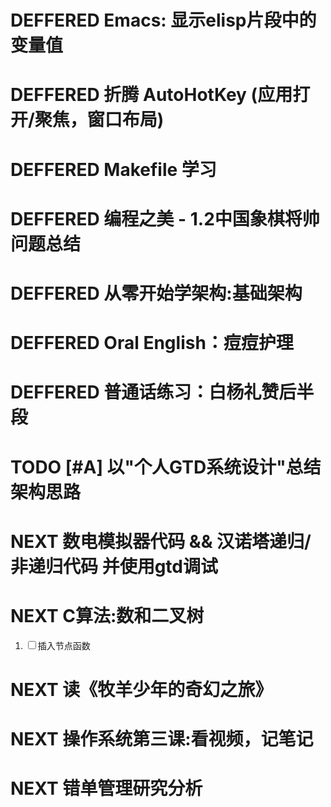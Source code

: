 #+STARTUP: fold
# 记录将来要做的事情
* DEFFERED Emacs: 显示elisp片段中的变量值
:LOGBOOK:
- State "DEFFERED"   from "DONE"       [2022-04-18 Mon 11:40]
:END:
* DEFFERED 折腾 AutoHotKey (应用打开/聚焦，窗口布局)
* DEFFERED Makefile 学习
:LOGBOOK:
- State "DEFFERED"   from "TODO"       [2022-04-18 Mon 11:40]
:END:
* DEFFERED 编程之美 - 1.2中国象棋将帅问题总结
:LOGBOOK:
- State "DEFFERED"   from "NEXT"       [2022-04-18 Mon 11:37]
CLOCK: [2022-04-14 Thu 16:10]--[2022-04-14 Thu 16:14] =>  0:04
CLOCK: [2022-04-11 Mon 16:55]--[2022-04-11 Mon 17:47] =>  0:52
:END:

* DEFFERED 从零开始学架构:基础架构
:LOGBOOK:
- State "DEFFERED"   from "NEXT"       [2022-04-14 Thu 00:13]
CLOCK: [2022-04-09 Sat 15:56]--[2022-04-09 Sat 17:07] =>  1:11
:END:

* DEFFERED Oral English：痘痘护理
DEADLINE: <2022-04-13 Wed 23:00>
:LOGBOOK:
- State "DEFFERED"   from "NEXT"       [2022-04-14 Thu 00:12]
CLOCK: [2022-04-11 Mon 22:03]--[2022-04-11 Mon 22:19] =>  0:16
- Note taken on [2022-04-11 Mon 10:37] \\
  [https://www.bilibili.com/video/BV1gK4y147wf]
:END:
* DEFFERED 普通话练习：白杨礼赞后半段
DEADLINE: <2022-04-13 Wed 22:00>
:LOGBOOK:
- State "DEFFERED"   from "DONE"       [2022-04-14 Thu 00:12]
- State "WAITING"    from "TODO"       [2022-04-14 Thu 00:12]
:END:
* TODO [#A] 以"个人GTD系统设计"总结架构思路
* NEXT 数电模拟器代码 && 汉诺塔递归/非递归代码 并使用gtd调试
:LOGBOOK:
CLOCK: [2022-04-19 Tue 12:26]--[2022-04-19 Tue 12:44] =>  0:18
CLOCK: [2022-04-19 Tue 11:44]--[2022-04-19 Tue 11:55] =>  0:11
CLOCK: [2022-04-19 Tue 10:25]--[2022-04-19 Tue 11:22] =>  0:57
CLOCK: [2022-04-19 Tue 07:07]--[2022-04-19 Tue 07:54] =>  0:47
:END:
* NEXT C算法:数和二叉树
SCHEDULED: <2022-04-09 Sat>
:LOGBOOK:
CLOCK: [2022-04-09 Sat 13:22]--[2022-04-09 Sat 14:07] =>  0:45
:END:
1. [ ] 插入节点函数
* NEXT 读《牧羊少年的奇幻之旅》
:LOGBOOK:
CLOCK: [2022-04-20 Wed 11:50]--[2022-04-20 Wed 12:00] =>  0:10
:END:
* NEXT 操作系统第三课:看视频，记笔记
:LOGBOOK:
CLOCK: [2022-04-22 Fri 16:50]--[2022-04-22 Fri 17:54] =>  1:04
:END:
* NEXT 错单管理研究分析
